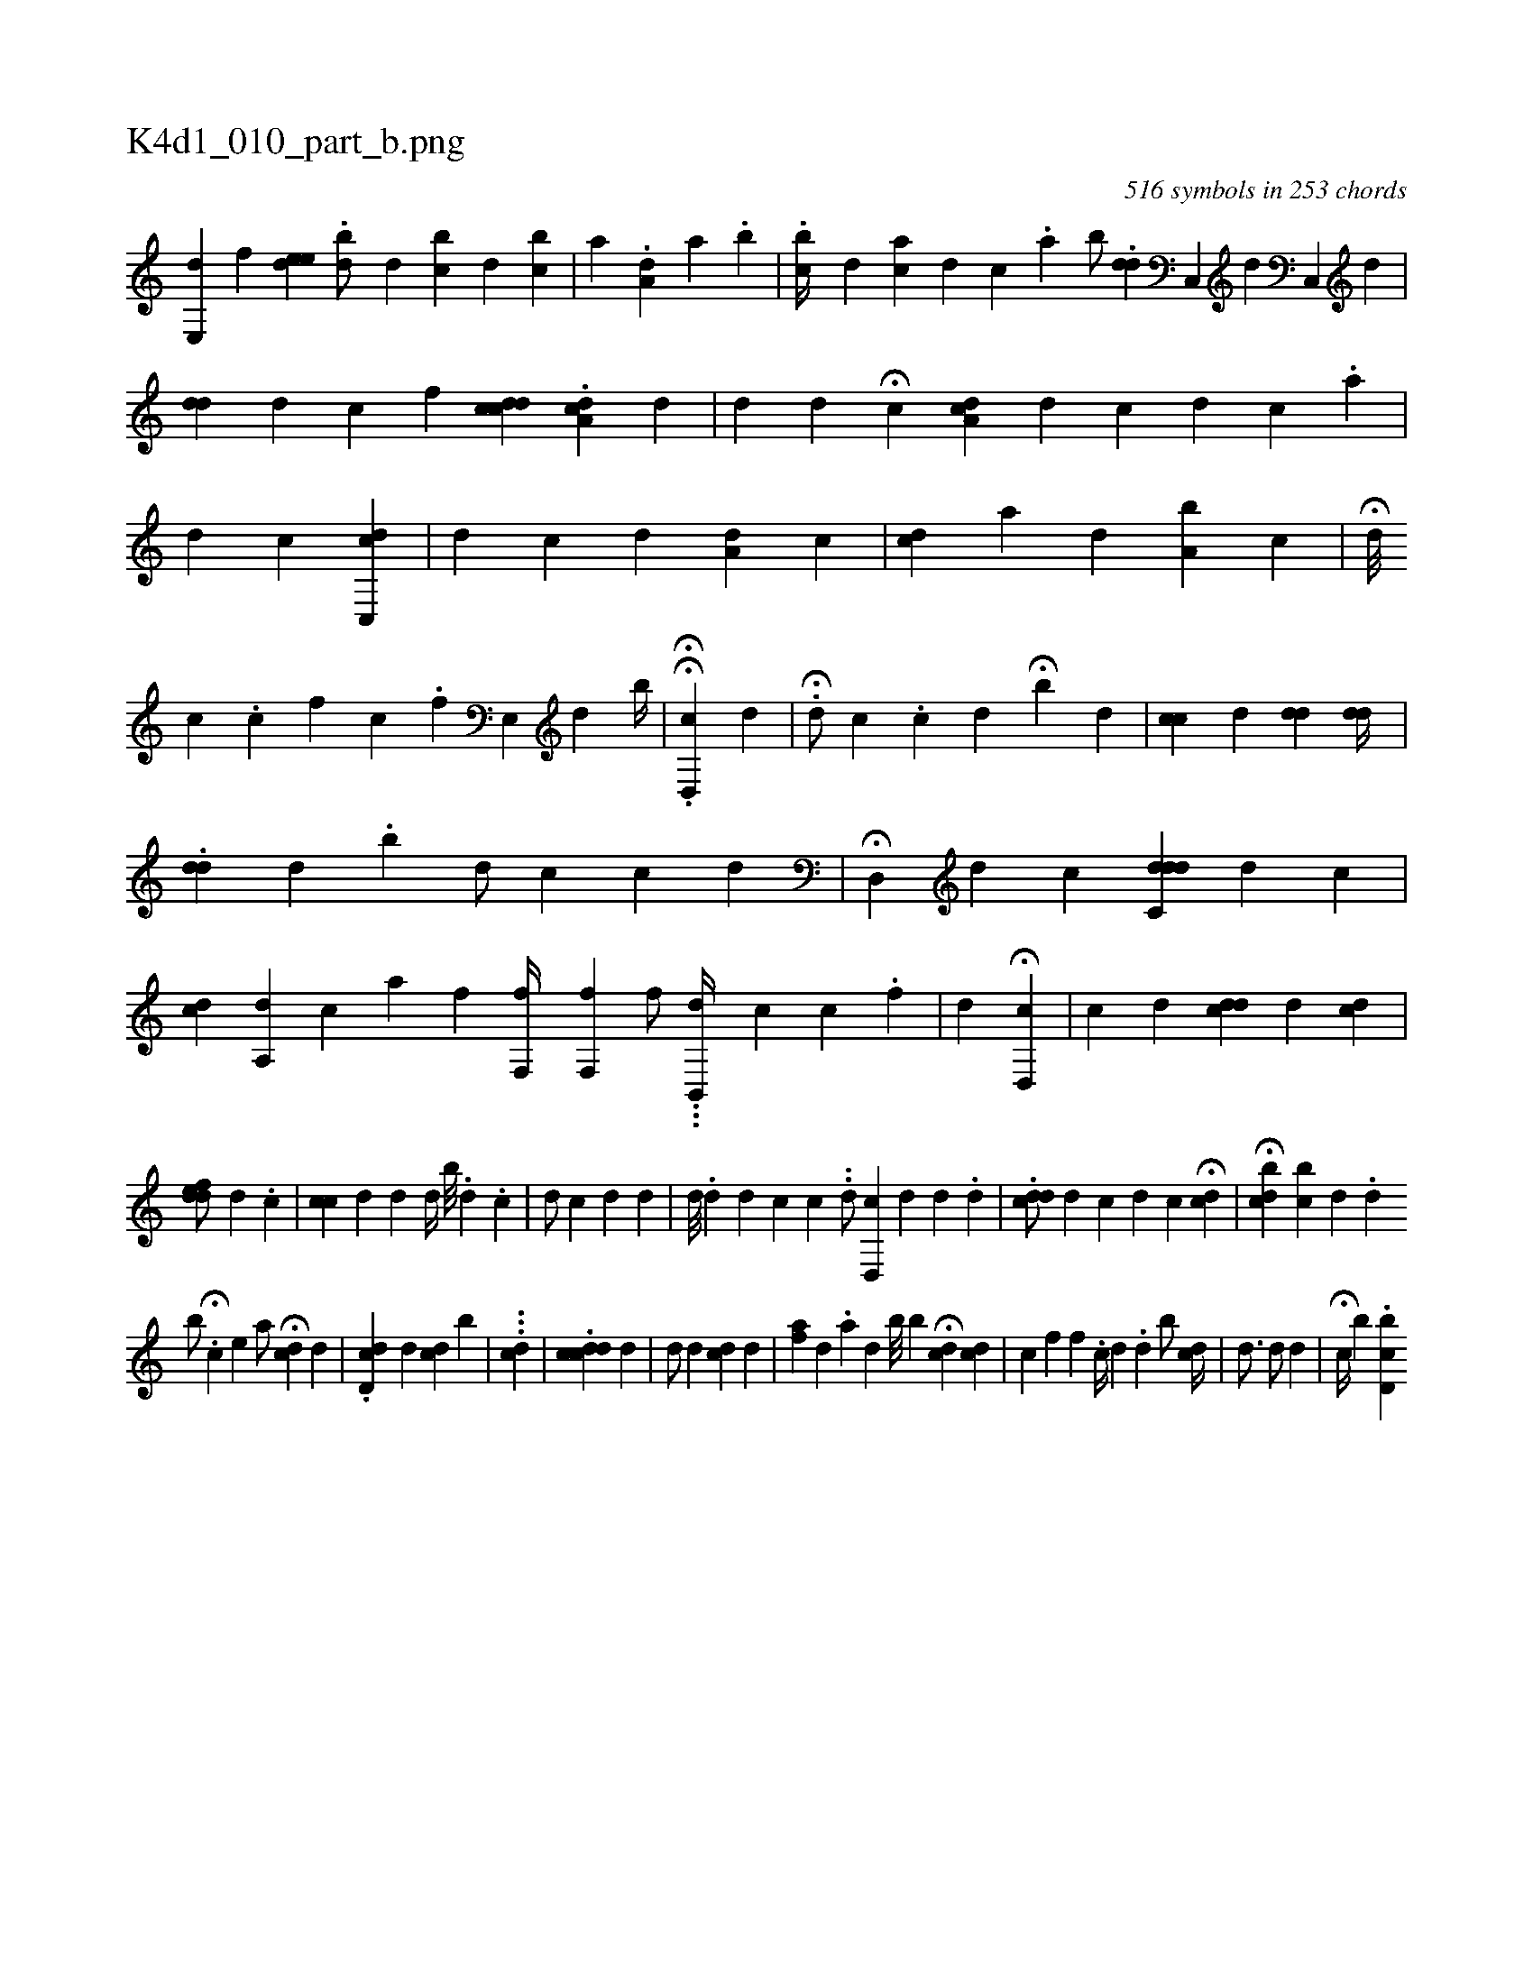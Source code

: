 X:1
%
%%titleleft true
%%tabaddflags 0
%%tabrhstyle grid
%
T:K4d1_010_part_b.png
C:516 symbols in 253 chords
L:1/4
K:italiantab
%
[,e,,#yd1] [,,f] [,ede#yi] |\
	.[,,bd/] [,,,#y] [,,,d] [,,bc] [,,,d] [,,,i] [,,bc] |\
	[,i,a] .[,a,d] [,a] .[,,b] |\
	.[,cb//] [,,,d] [,,ca] [,,,d] [,,,#y] [,,,,c] .[,,,a] [,b/] .[,dd#yi] |\
	[,,,,i/] [,,,,#y] [,,,,#y] [,c,,#y] [,,,,d] [,c,,#y] [,,,,d] |\
	[,#yd#yd] [,ii,d] [,,,,c] [,,,,f] [,cd#ydc] .[,da,c] [,,,,d] |\
	[,,ii//] [,d] [,#y] [,,,d] [,,,#y] H[,,c] [,a,#ydc] [,,,,d] [,,,c#y] [h] [,d] [,c] .[,a] |\
	[,,,,,d1] [,,,,,c] [cdc,,#y] |\
	[,,,d] [,,,c] [,,,d] [,,,#y] [,a,d] [,,,c] |\
	[cd] [,,,a] [,,,,d] [,,,,#y] [a,b] [,,c] |\
	H[,,d///] 
%
[,,c] .[,c] [,f] [,,c] .[,,f] [,e,,#y//] [,,,,d] [,,,h/] [,,,#y] [,,,b//] |\
	H[,,,i1] [,,,#y] .H[d,,c] [,,,d] |\
	.H[d/] [,,,c] .[,c] [,,,d] H[,,b#y] [,,,d] [,,,#y] |\
	[,cic] [,,,,#yd] [,,,#ydd] [,,dd//] |\
	.[,,d#yd] [,,,,d] .[,,b] [,,,d/] [,,,c] [,,,,c1] [,,,,d] |\
	H[#yd,,#y/] [,,,,d] [,,,,c] [#ydc,dd] [,,i,d] [,,,,c] |\
	[,,i] [,cd] [,,a,,d] [,,,,,c] [,a] [hf] [hf,,f//] [,,,,h] [,,,h] |\
	[hf,,f] [,,,,h] [,,,,,f/] ...[,b,,,h] [,,,,,d//] [,,,,,c] [c] .[f] |\
	[,,,,d] H[d,,c#y] |\
	[,,,,c] [,,,,d] [,,,cdd] [,,,,d] [,,,#ydc] |
%
                          [,,i1] [,,,#yd#ydef/] [,,,,,d] .[,,c] |\
	[,,cc#y] [,,,,d] [,,,d] [,,,,d//] [,,,b///] .[,,,d] .[,,,c] |\
	[,,,#yd/] [,,,c] [,,,d] [d] |\
	[,,i//] [d///] .[d] [d] [c] [c] ..[d/] [,,,i] |\
	[d,,c] [,,,d] [,,,,#y//] [,,,,d] [,,,,#y] .[,i] [,d] [,#y] |\
	.[,,cd#yd/] [,,,,d] [,,,,c] [,,,,d] [c] H[,,#y#yii] [,,,cd] |\
	H[cbd#y//] [bc] [,d] .[,#y] [,d] 
%
                                             [b/] .H[,c] [,e] [a/] H[,,cd] [,,,#y] [,,,d] |\
	.[,d,cd] [,,,d] [,,,#y] [,#ydc#y] [,,,i] .[,,,b] |\
	...[,icid] |\
	.[,,cddc] [,,,,d] |\
	[,,,#yd/] [,,,d] [,,,#y] [,i] [,,,cd] [,,,#y] [,,,d] |\
	[,af#y//] [,,,d] .[,,a] [,,,d] [,,b///] [,,b] H[cd1] [,,,,cd] |\
	[,,,,c] [,,,f] [,,,,f] [,,,,h] |\
	.[,,c//] [,,,d] .[,,d] [,,b/] [cd//] |\
	[,,,,,d3/4]  [,,,,d/] [,,,,d] [,,,,#y] |\
	H[,,,c//] [,,,,,,b] .[d,bci] 
% number of items: 516



